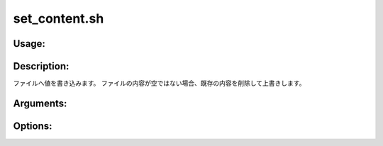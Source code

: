 set_content.sh
==============

Usage:
------

.. productionlist::
   set_content.sh: set_content.sh path value [-h]

.. program:: set_content.sh

Description:
------------

ファイルへ値を書き込みます。
ファイルの内容が空ではない場合、既存の内容を削除して上書きします。

Arguments:
----------

.. option:: path

   値を書き込むファイルのパス。

.. option:: value

   ファイルへ書き込む値。

Options:
--------

.. option:: -h 

   ヘルプを表示します。
